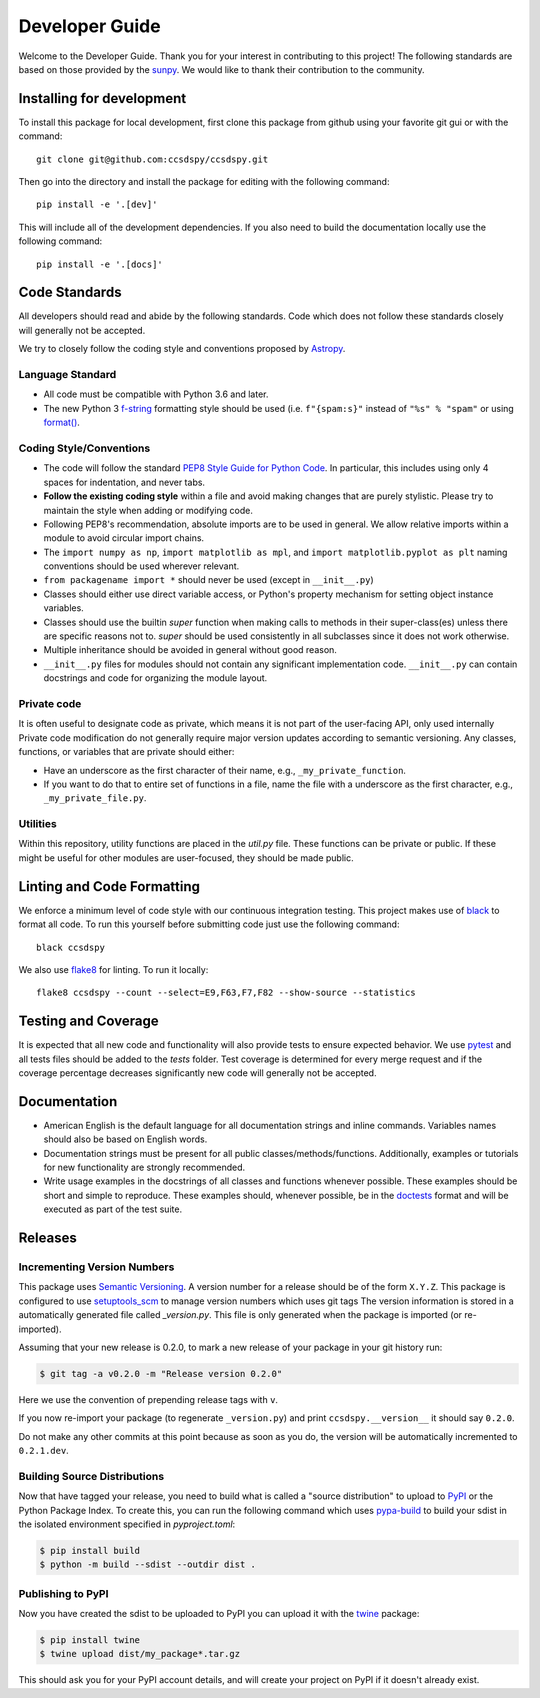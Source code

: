 .. _devguide:

***************
Developer Guide
***************

Welcome to the Developer Guide. Thank you for your interest in contributing to this project!
The following standards are based on those provided by the `sunpy <https://github.com/sunpy/sunpy>`__.
We would like to thank their contribution to the community.

Installing for development
==========================
To install this package for local development, first clone this package from github using your favorite git gui or with the command::

    git clone git@github.com:ccsdspy/ccsdspy.git

Then go into the directory and install the package for editing with the following command::

    pip install -e '.[dev]'

This will include all of the development dependencies. 
If you also need to build the documentation locally use the following command::

    pip install -e '.[docs]'

Code Standards
==============
All developers should read and abide by the following standards.
Code which does not follow these standards closely will generally not be accepted.

We try to closely follow the coding style and conventions proposed by `Astropy <https://docs.astropy.org/en/stable/development/codeguide.html#coding-style-conventions>`_.

Language Standard
-----------------

* All code must be compatible with Python 3.6 and later.

* The new Python 3 `f-string <https://docs.python.org/3/reference/lexical_analysis.html#f-strings>`__ formatting style should be used (i.e.
  ``f"{spam:s}"`` instead of ``"%s" % "spam"`` or using `format() <https://docs.python.org/3/library/stdtypes.html#str.format>`__.

Coding Style/Conventions
------------------------

* The code will follow the standard `PEP8 Style Guide for Python Code <https://www.python.org/dev/peps/pep-0008/>`_.
  In particular, this includes using only 4 spaces for indentation, and never tabs.

* **Follow the existing coding style** within a file and avoid making changes that are purely stylistic.
  Please try to maintain the style when adding or modifying code.

* Following PEP8's recommendation, absolute imports are to be used in general.
  We allow relative imports within a module to avoid circular import chains.

* The ``import numpy as np``, ``import matplotlib as mpl``, and ``import matplotlib.pyplot as plt`` naming conventions should be used wherever relevant.
  
* ``from packagename import *`` should never be used (except in ``__init__.py``)

* Classes should either use direct variable access, or Python's property mechanism for setting object instance variables.

* Classes should use the builtin `super` function when making calls to methods in their super-class(es) unless there are specific reasons not to.
  `super` should be used consistently in all subclasses since it does not work otherwise.

* Multiple inheritance should be avoided in general without good reason.

* ``__init__.py`` files for modules should not contain any significant implementation code. ``__init__.py`` can contain docstrings and code for organizing the module layout.

Private code
------------

It is often useful to designate code as private, which means it is not part of the user-facing API, only used internally
Private code modification do not generally require major version updates according to semantic versioning.
Any classes, functions, or variables that are private should either:

- Have an underscore as the first character of their name, e.g., ``_my_private_function``.
- If you want to do that to entire set of functions in a file, name the file with a underscore as the first character, e.g., ``_my_private_file.py``.

Utilities
---------

Within this repository, utility functions are placed in the `util.py` file.
These functions can be private or public.
If these might be useful for other modules are user-focused, they should be made public.


Linting and Code Formatting
===========================
We enforce a minimum level of code style with our continuous integration testing.
This project makes use of `black <https://github.com/psf/black>`__ to format all code.
To run this yourself before submitting code just use the following command::

    black ccsdspy

We also use `flake8 <https://flake8.pycqa.org/>`__ for linting. To run it locally::

    flake8 ccsdspy --count --select=E9,F63,F7,F82 --show-source --statistics


Testing and Coverage
====================
It is expected that all new code and functionality will also provide tests to ensure expected behavior.
We use `pytest <https://docs.pytest.org/>`__ and all tests files should be added to the `tests` folder.
Test coverage is determined for every merge request and if the coverage percentage decreases significantly new code will generally not be accepted.


Documentation
=============

* American English is the default language for all documentation strings and inline commands.
  Variables names should also be based on English words.

* Documentation strings must be present for all public classes/methods/functions.
  Additionally, examples or tutorials for new functionality are strongly recommended.

* Write usage examples in the docstrings of all classes and functions whenever possible.
  These examples should be short and simple to reproduce.
  These examples should, whenever possible, be in the `doctests <https://docs.python.org/3/library/doctest.html>`__ format and will be executed as part of the test suite.


Releases
========

Incrementing Version Numbers
----------------------------

This package uses `Semantic Versioning <https://semver.org/>`__.
A version number for a release should be of the form ``X.Y.Z``.
This package is configured to use `setuptools_scm <https://pypi.org/project/setuptools-scm/>`__ to manage version numbers which uses git tags 
The version information is stored in a automatically generated file called `_version.py`.
This file is only generated when the package is imported (or re-imported).

Assuming that your new release is 0.2.0, to mark a new release of your package in your git history run:

.. code-block:: console

   $ git tag -a v0.2.0 -m "Release version 0.2.0"

Here we use the convention of prepending release tags with ``v``.

If you now re-import your package (to regenerate ``_version.py``) and print ``ccsdspy.__version__`` it should say
``0.2.0``.

Do not make any other commits at this point because as soon as you do, the version will be automatically incremented to ``0.2.1.dev``.

Building Source Distributions
-----------------------------

Now that have tagged your release, you need to build what is called a "source
distribution" to upload to `PyPI <https://pypi.org/>`__ or the Python Package
Index. To create this, you can run the following command which uses `pypa-build <https://pypa-build.readthedocs.io/en/latest/>`__ to
build your sdist in the isolated environment specified in `pyproject.toml`:

.. code-block:: console

   $ pip install build
   $ python -m build --sdist --outdir dist .


Publishing to PyPI
------------------

Now you have created the sdist to be uploaded to PyPI you can upload it with the
`twine <https://pypi.org/project/twine/>`__ package:

.. code-block:: console

   $ pip install twine
   $ twine upload dist/my_package*.tar.gz

This should ask you for your PyPI account details, and will create your project
on PyPI if it doesn't already exist.
